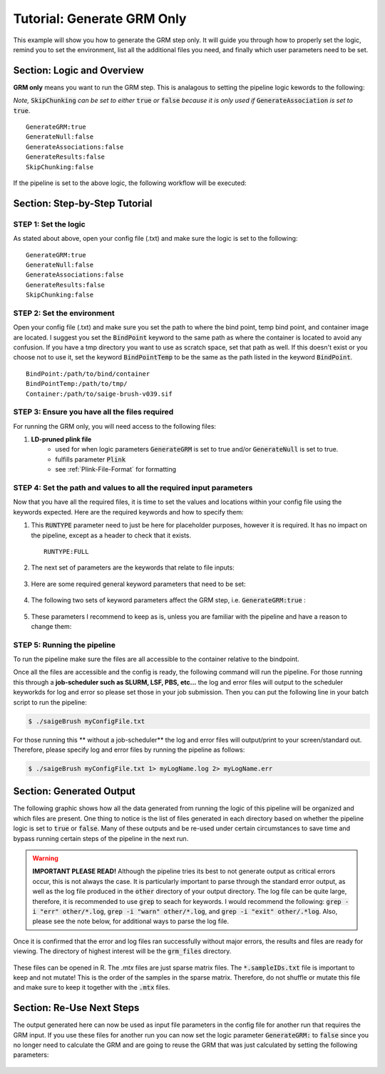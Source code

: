 Tutorial: Generate GRM Only
============================

This example will show you how to generate the GRM step only.  It will guide you through how to properly set the logic, remind you to set the environment, list all the additional files you need, and finally which user parameters need to be set.

Section: Logic and Overview
-----------------------------
**GRM only** means you want to run the GRM step.  This is analagous to setting the pipeline logic kewords to the following: 

*Note,* :code:`SkipChunking` *can be set to either* :code:`true` *or* :code:`false` *because it is only used if* :code:`GenerateAssociation` *is set to* :code:`true`. :: 	

	GenerateGRM:true
	GenerateNull:false
	GenerateAssociations:false
	GenerateResults:false
	SkipChunking:false  

If the pipeline is set to the above logic, the following workflow will be executed:

	.. image:: images/grmOnly_example.png
	   :width: 400
	   :align: center


Section: Step-by-Step Tutorial
-------------------------------

STEP 1: Set the logic
~~~~~~~~~~~~~~~~~~~~~

As stated about above, open your config file (.txt) and make sure the logic is set to the following: :: 

	GenerateGRM:true
	GenerateNull:false
	GenerateAssociations:false
	GenerateResults:false
	SkipChunking:false  


STEP 2: Set the environment
~~~~~~~~~~~~~~~~~~~~~~~~~~~

Open your config file (.txt) and make sure you set the path to where the bind point, temp bind point, and  container image are located.  I suggest you set the :code:`BindPoint` keyword to the same path as where the container is located to avoid any confusion.  If you have a tmp directory you want to use as scratch space, set that path as well.  If this doesn't exist or you choose not to use it, set the keyword :code:`BindPointTemp` to be the same as the path listed in the keyword :code:`BindPoint`. :: 

	BindPoint:/path/to/bind/container
	BindPointTemp:/path/to/tmp/
	Container:/path/to/saige-brush-v039.sif


STEP 3: Ensure you have all the files required
~~~~~~~~~~~~~~~~~~~~~~~~~~~~~~~~~~~~~~~~~~~~~~~

For running the GRM only, you will need access to the following files:

#. **LD-pruned plink file**
	* used for when logic parameters :code:`GenerateGRM` is set to true and/or :code:`GenerateNull` is set to true.
	* fulfills parameter :code:`Plink`
	* see :ref:`Plink-File-Format` for formatting


STEP 4: Set the path and values to all the required input parameters
~~~~~~~~~~~~~~~~~~~~~~~~~~~~~~~~~~~~~~~~~~~~~~~~~~~~~~~~~~~~~~~~~~~~~
Now that you have all the required files, it is time to set the values and locations within your config file using the keywords expected.  Here are the required keywords and how to specify them:  

#. This :code:`RUNTYPE` parameter need to just be here for placeholder purposes, however it is required.  It has no impact on the pipeline, except as a header to check that it exists. :: 

	RUNTYPE:FULL

#. The next set of parameters are the keywords that relate to file inputs: 

	.. image:: images/grmOnly_fileparamters.png
		:width: 700
		:align: center

#. Here are some required general keyword parameters that need to be set:

	.. image:: images/fullPipeline_generalParameter.png
		:width: 700
		:align: center

#. The following two sets of keyword parameters affect the GRM step, i.e. :code:`GenerateGRM:true` :
	
	.. image:: images/fullPipeline_grmParametres.png
		:width: 700
		:align: center

#. These parameters I recommend to keep as is, unless you are familiar with the pipeline and have a reason to change them:

	.. image:: images/fullPipeline_otherParameters.png
		:width: 700
		:align: center


STEP 5: Running the pipeline
~~~~~~~~~~~~~~~~~~~~~~~~~~~~~
To run the pipeline make sure the files are all accessible to the container relative to the bindpoint.

Once all the files are accessible and the config is ready, the following command will run the pipeline.
For those running this through a **job-scheduler such as SLURM, LSF, PBS, etc...** the log and error files will output to the scheduler keyworkds for log and error so please set those in your job submission.  Then you can put the following line in your batch script to run the pipeline:

.. code-block:: bash 

	$ ./saigeBrush myConfigFile.txt 


For those running this ** without a job-scheduler** the log and error files will output/print to your screen/standard out.  Therefore, please specify log and error files by running the pipeline as follows:

.. code-block:: bash 

	$ ./saigeBrush myConfigFile.txt 1> myLogName.log 2> myLogName.err


Section: Generated Output
--------------------------

The following graphic shows how all the data generated from running the logic of this pipeline will be organized and which files are present.  One thing to notice is the list of files generated in each directory based on whether the pipeline logic is set to :code:`true` or :code:`false`.  Many of these outputs and be re-used under certain circumstances to save time and bypass running certain steps of the pipeline in the next run.

	.. image:: images/grmOnly_output.png
		:width: 1000
		:align: center


.. warning::
	**IMPORTANT PLEASE READ!** Although the pipeline tries its best to not generate output as critical errors occur, this is not always the case.  It is particularly important to parse through the standard error output, as well as the log file produced in the :code:`other` directory of your output directory.  The log file can be quite large, therefore, it is recommended to use :code:`grep` to seach for keywords.  I would recommend the following: :code:`grep -i "err" other/*.log`, :code:`grep -i "warn" other/*.log`, and :code:`grep -i "exit" other/.*log`.  Also, please see the note below, for additional ways to parse the log file.


.. seealso::

	For a interpreting and searching the log files for potential pipeline errors, see :doc:`Parsing Through StdErr and StdOut <parsingStdErrOut>`.


Once it is confirmed that the error and log files ran successfully without major errors, the results and files are ready for viewing.  The directory of highest interest will be the :code:`grm_files` directory.

	.. image:: images/grmOnly_output_results.png
		:width: 1000
		:align: center

These files can be opened in R. The `.mtx` files are just sparse matrix files.  The :code:`*.sampleIDs.txt` file is important to keep and not mutate!  This is the order of the samples in the sparse matrix.  Therefore, do not shuffle or mutate this file and make sure to keep it together with the :code:`.mtx` files.


Section: Re-Use Next Steps
--------------------------
The output generated here can now be used as input file parameters in the config file for another run that requires the GRM input.  If you use these files for another run you can now set the logic parameter :code:`GenerateGRM:` to :code:`false` since you no longer need to calculate the GRM and are going to reuse the GRM that was just calculated by setting the following parameters:

	.. image:: images/grmOnly_output_results_nextSteps.png
		:width: 1000
		:align: center
